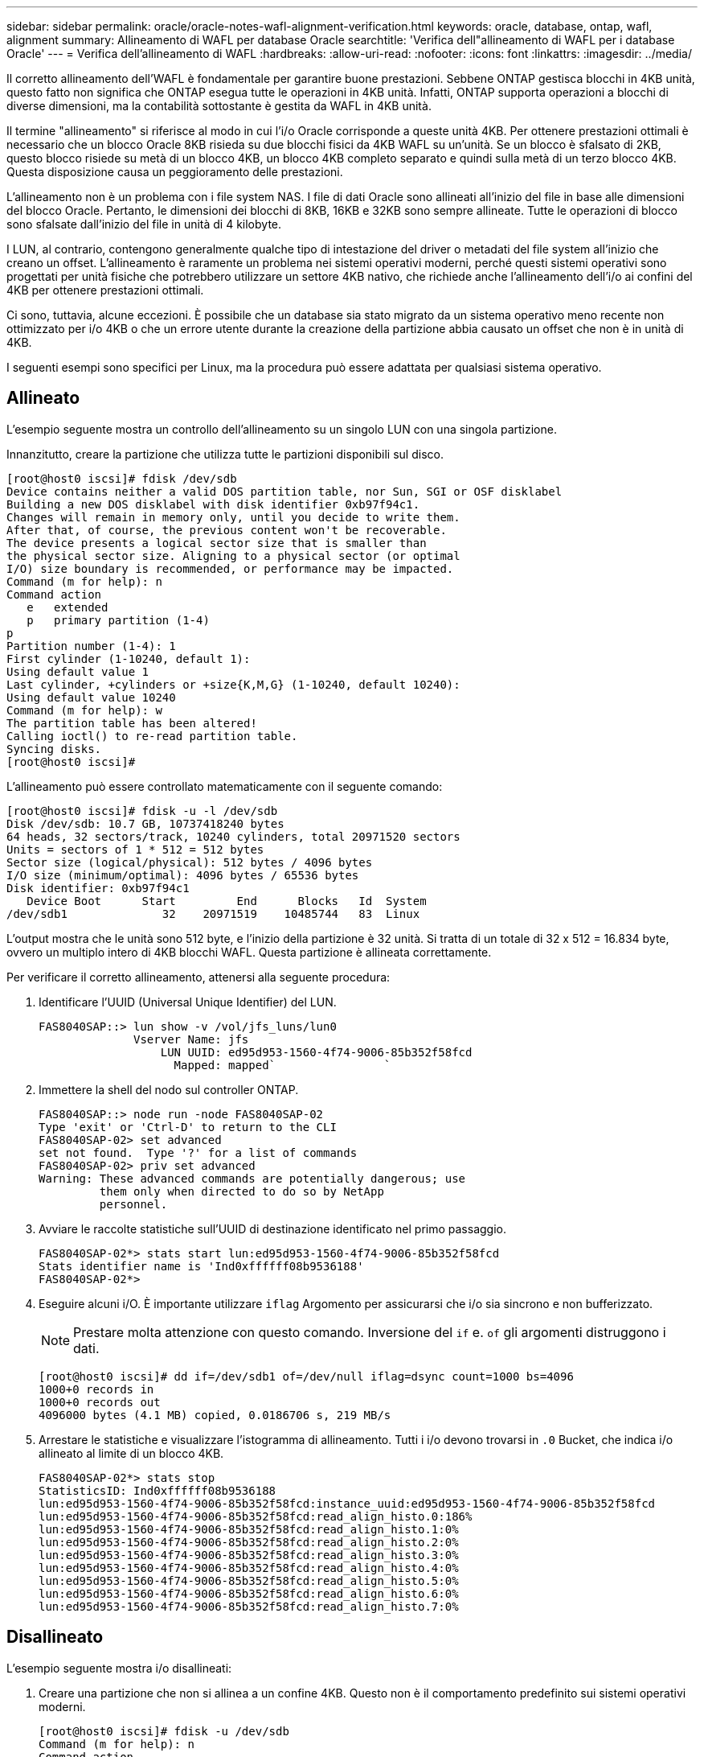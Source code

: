 ---
sidebar: sidebar 
permalink: oracle/oracle-notes-wafl-alignment-verification.html 
keywords: oracle, database, ontap, wafl, alignment 
summary: Allineamento di WAFL per database Oracle 
searchtitle: 'Verifica dell"allineamento di WAFL per i database Oracle' 
---
= Verifica dell'allineamento di WAFL
:hardbreaks:
:allow-uri-read: 
:nofooter: 
:icons: font
:linkattrs: 
:imagesdir: ../media/


[role="lead"]
Il corretto allineamento dell'WAFL è fondamentale per garantire buone prestazioni. Sebbene ONTAP gestisca blocchi in 4KB unità, questo fatto non significa che ONTAP esegua tutte le operazioni in 4KB unità. Infatti, ONTAP supporta operazioni a blocchi di diverse dimensioni, ma la contabilità sottostante è gestita da WAFL in 4KB unità.

Il termine "allineamento" si riferisce al modo in cui l'i/o Oracle corrisponde a queste unità 4KB. Per ottenere prestazioni ottimali è necessario che un blocco Oracle 8KB risieda su due blocchi fisici da 4KB WAFL su un'unità. Se un blocco è sfalsato di 2KB, questo blocco risiede su metà di un blocco 4KB, un blocco 4KB completo separato e quindi sulla metà di un terzo blocco 4KB. Questa disposizione causa un peggioramento delle prestazioni.

L'allineamento non è un problema con i file system NAS. I file di dati Oracle sono allineati all'inizio del file in base alle dimensioni del blocco Oracle. Pertanto, le dimensioni dei blocchi di 8KB, 16KB e 32KB sono sempre allineate. Tutte le operazioni di blocco sono sfalsate dall'inizio del file in unità di 4 kilobyte.

I LUN, al contrario, contengono generalmente qualche tipo di intestazione del driver o metadati del file system all'inizio che creano un offset. L'allineamento è raramente un problema nei sistemi operativi moderni, perché questi sistemi operativi sono progettati per unità fisiche che potrebbero utilizzare un settore 4KB nativo, che richiede anche l'allineamento dell'i/o ai confini del 4KB per ottenere prestazioni ottimali.

Ci sono, tuttavia, alcune eccezioni. È possibile che un database sia stato migrato da un sistema operativo meno recente non ottimizzato per i/o 4KB o che un errore utente durante la creazione della partizione abbia causato un offset che non è in unità di 4KB.

I seguenti esempi sono specifici per Linux, ma la procedura può essere adattata per qualsiasi sistema operativo.



== Allineato

L'esempio seguente mostra un controllo dell'allineamento su un singolo LUN con una singola partizione.

Innanzitutto, creare la partizione che utilizza tutte le partizioni disponibili sul disco.

....
[root@host0 iscsi]# fdisk /dev/sdb
Device contains neither a valid DOS partition table, nor Sun, SGI or OSF disklabel
Building a new DOS disklabel with disk identifier 0xb97f94c1.
Changes will remain in memory only, until you decide to write them.
After that, of course, the previous content won't be recoverable.
The device presents a logical sector size that is smaller than
the physical sector size. Aligning to a physical sector (or optimal
I/O) size boundary is recommended, or performance may be impacted.
Command (m for help): n
Command action
   e   extended
   p   primary partition (1-4)
p
Partition number (1-4): 1
First cylinder (1-10240, default 1):
Using default value 1
Last cylinder, +cylinders or +size{K,M,G} (1-10240, default 10240):
Using default value 10240
Command (m for help): w
The partition table has been altered!
Calling ioctl() to re-read partition table.
Syncing disks.
[root@host0 iscsi]#
....
L'allineamento può essere controllato matematicamente con il seguente comando:

....
[root@host0 iscsi]# fdisk -u -l /dev/sdb
Disk /dev/sdb: 10.7 GB, 10737418240 bytes
64 heads, 32 sectors/track, 10240 cylinders, total 20971520 sectors
Units = sectors of 1 * 512 = 512 bytes
Sector size (logical/physical): 512 bytes / 4096 bytes
I/O size (minimum/optimal): 4096 bytes / 65536 bytes
Disk identifier: 0xb97f94c1
   Device Boot      Start         End      Blocks   Id  System
/dev/sdb1              32    20971519    10485744   83  Linux
....
L'output mostra che le unità sono 512 byte, e l'inizio della partizione è 32 unità. Si tratta di un totale di 32 x 512 = 16.834 byte, ovvero un multiplo intero di 4KB blocchi WAFL. Questa partizione è allineata correttamente.

Per verificare il corretto allineamento, attenersi alla seguente procedura:

. Identificare l'UUID (Universal Unique Identifier) del LUN.
+
....
FAS8040SAP::> lun show -v /vol/jfs_luns/lun0
              Vserver Name: jfs
                  LUN UUID: ed95d953-1560-4f74-9006-85b352f58fcd
                    Mapped: mapped`                `
....
. Immettere la shell del nodo sul controller ONTAP.
+
....
FAS8040SAP::> node run -node FAS8040SAP-02
Type 'exit' or 'Ctrl-D' to return to the CLI
FAS8040SAP-02> set advanced
set not found.  Type '?' for a list of commands
FAS8040SAP-02> priv set advanced
Warning: These advanced commands are potentially dangerous; use
         them only when directed to do so by NetApp
         personnel.
....
. Avviare le raccolte statistiche sull'UUID di destinazione identificato nel primo passaggio.
+
....
FAS8040SAP-02*> stats start lun:ed95d953-1560-4f74-9006-85b352f58fcd
Stats identifier name is 'Ind0xffffff08b9536188'
FAS8040SAP-02*>
....
. Eseguire alcuni i/O. È importante utilizzare `iflag` Argomento per assicurarsi che i/o sia sincrono e non bufferizzato.
+

NOTE: Prestare molta attenzione con questo comando. Inversione del `if` e. `of` gli argomenti distruggono i dati.

+
....
[root@host0 iscsi]# dd if=/dev/sdb1 of=/dev/null iflag=dsync count=1000 bs=4096
1000+0 records in
1000+0 records out
4096000 bytes (4.1 MB) copied, 0.0186706 s, 219 MB/s
....
. Arrestare le statistiche e visualizzare l'istogramma di allineamento. Tutti i i/o devono trovarsi in `.0` Bucket, che indica i/o allineato al limite di un blocco 4KB.
+
....
FAS8040SAP-02*> stats stop
StatisticsID: Ind0xffffff08b9536188
lun:ed95d953-1560-4f74-9006-85b352f58fcd:instance_uuid:ed95d953-1560-4f74-9006-85b352f58fcd
lun:ed95d953-1560-4f74-9006-85b352f58fcd:read_align_histo.0:186%
lun:ed95d953-1560-4f74-9006-85b352f58fcd:read_align_histo.1:0%
lun:ed95d953-1560-4f74-9006-85b352f58fcd:read_align_histo.2:0%
lun:ed95d953-1560-4f74-9006-85b352f58fcd:read_align_histo.3:0%
lun:ed95d953-1560-4f74-9006-85b352f58fcd:read_align_histo.4:0%
lun:ed95d953-1560-4f74-9006-85b352f58fcd:read_align_histo.5:0%
lun:ed95d953-1560-4f74-9006-85b352f58fcd:read_align_histo.6:0%
lun:ed95d953-1560-4f74-9006-85b352f58fcd:read_align_histo.7:0%
....




== Disallineato

L'esempio seguente mostra i/o disallineati:

. Creare una partizione che non si allinea a un confine 4KB. Questo non è il comportamento predefinito sui sistemi operativi moderni.
+
....
[root@host0 iscsi]# fdisk -u /dev/sdb
Command (m for help): n
Command action
   e   extended
   p   primary partition (1-4)
p
Partition number (1-4): 1
First sector (32-20971519, default 32): 33
Last sector, +sectors or +size{K,M,G} (33-20971519, default 20971519):
Using default value 20971519
Command (m for help): w
The partition table has been altered!
Calling ioctl() to re-read partition table.
Syncing disks.
....
. La partizione è stata creata con un offset a 33 settori anziché con il valore predefinito 32. Ripetere la procedura descritta in link:./oracle-notes-wafl-alignment-verification.html#aligned["Allineato"]. L'istogramma viene visualizzato come segue:
+
....
FAS8040SAP-02*> stats stop
StatisticsID: Ind0xffffff0468242e78
lun:ed95d953-1560-4f74-9006-85b352f58fcd:instance_uuid:ed95d953-1560-4f74-9006-85b352f58fcd
lun:ed95d953-1560-4f74-9006-85b352f58fcd:read_align_histo.0:0%
lun:ed95d953-1560-4f74-9006-85b352f58fcd:read_align_histo.1:136%
lun:ed95d953-1560-4f74-9006-85b352f58fcd:read_align_histo.2:4%
lun:ed95d953-1560-4f74-9006-85b352f58fcd:read_align_histo.3:0%
lun:ed95d953-1560-4f74-9006-85b352f58fcd:read_align_histo.4:0%
lun:ed95d953-1560-4f74-9006-85b352f58fcd:read_align_histo.5:0%
lun:ed95d953-1560-4f74-9006-85b352f58fcd:read_align_histo.6:0%
lun:ed95d953-1560-4f74-9006-85b352f58fcd:read_align_histo.7:0%
lun:ed95d953-1560-4f74-9006-85b352f58fcd:read_partial_blocks:31%
....
+
Il disallineamento è chiaro. L'i/o rientra principalmente in* *`.1` benna, che corrisponde all'offset previsto. Quando la partizione è stata creata, è stata spostata di 512 byte più avanti nel dispositivo rispetto al valore predefinito ottimizzato, il che significa che l'istogramma è spostato di 512 byte.

+
Inoltre, il `read_partial_blocks` Le statistiche sono diverse da zero, il che significa che è stato eseguito l'i/o che non ha riempito l'intero blocco da 4KB KB.





== Ripristina la logging

Le procedure qui spiegate sono applicabili ai file di dati. I log di ripristino e gli archivi di Oracle hanno modelli di i/o diversi. Ad esempio, il redo logging è una sovrascrittura circolare di un singolo file. Se si utilizza la dimensione predefinita del blocco da 512 byte, le statistiche di scrittura sono simili a queste:

....
FAS8040SAP-02*> stats stop
StatisticsID: Ind0xffffff0468242e78
lun:ed95d953-1560-4f74-9006-85b352f58fcd:instance_uuid:ed95d953-1560-4f74-9006-85b352f58fcd
lun:ed95d953-1560-4f74-9006-85b352f58fcd:write_align_histo.0:12%
lun:ed95d953-1560-4f74-9006-85b352f58fcd:write_align_histo.1:8%
lun:ed95d953-1560-4f74-9006-85b352f58fcd:write_align_histo.2:4%
lun:ed95d953-1560-4f74-9006-85b352f58fcd:write_align_histo.3:10%
lun:ed95d953-1560-4f74-9006-85b352f58fcd:write_align_histo.4:13%
lun:ed95d953-1560-4f74-9006-85b352f58fcd:write_align_histo.5:6%
lun:ed95d953-1560-4f74-9006-85b352f58fcd:write_align_histo.6:8%
lun:ed95d953-1560-4f74-9006-85b352f58fcd:write_align_histo.7:10%
lun:ed95d953-1560-4f74-9006-85b352f58fcd:write_partial_blocks:85%
....
L'i/o viene distribuito in tutti i bucket di istogramma, ma non si tratta di un problema di prestazioni. Velocità di redo-logging estremamente elevate potrebbero, tuttavia, trarre vantaggio dall'utilizzo di dimensioni del blocco di 4KB KB. In questo caso, è consigliabile assicurarsi che i LUN di redo-logging siano allineati correttamente. Tuttavia, questo non è importante per le buone prestazioni come l'allineamento dei file dati.
